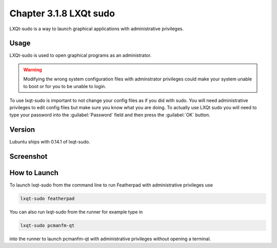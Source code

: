Chapter 3.1.8 LXQt sudo
=======================

LXQt-sudo is a way to launch graphical applications with administrative privileges.

Usage
------
LXQt-sudo is used to open graphical programs as an administrator. 

.. warning::

 Modifying the wrong system configuration files with adminstrator privileges could make your system unable to boot or for you to be unable to login.

To use lxqt-sudo is important to not change your config files as if you did with sudo. You will need administrative privileges to edit config files but make sure you know what you are doing. To actually use LXQt sudo you will need to type your password into the :guilabel:`Password` field and then press the :guilabel:`OK` button.

Version
-------
Lubuntu ships with 0.14.1 of lxqt-sudo. 

Screenshot
----------

.. image:: lxqt-sudo.png

How to Launch
-------------
To launch lxqt-sudo from the command line to run Featherpad with administrative privileges use 

.. code::

   lxqt-sudo featherpad

You can also run lxqt-sudo from the runner for example type in

.. code:: 

   lxqt-sudo pcmanfm-qt 

into the runner to launch pcmanfm-qt with administrative privileges without opening a terminal.
